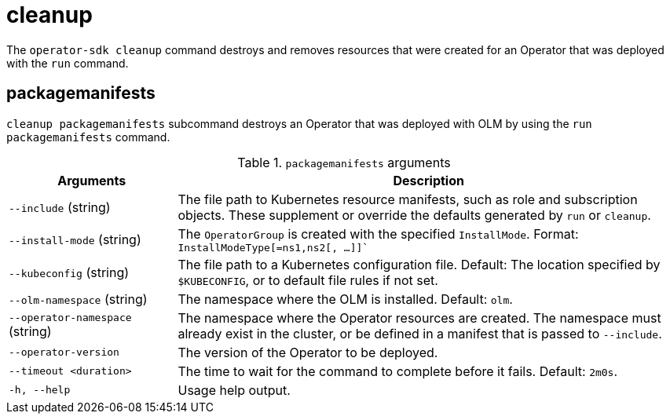 // Module included in the following assemblies:
//
// * operators/operator_sdk/osdk-cli-reference.adoc

[id="osdk-cli-reference-cleanup_{context}"]
= cleanup

The `operator-sdk cleanup` command destroys and removes resources that were created for an Operator that was deployed with the `run` command.

== packagemanifests

`cleanup packagemanifests` subcommand destroys an Operator that was deployed with OLM by using the `run packagemanifests` command.

.`packagemanifests` arguments
[options="header",cols="1,3"]
|===
|Arguments |Description

|`--include` (string)
|The file path to Kubernetes resource manifests, such as role and subscription objects. These supplement or override the defaults generated by `run` or `cleanup`.

|`--install-mode` (string)
|The `OperatorGroup` is created with the specified `InstallMode`. Format: `InstallModeType[=ns1,ns2[, ...]]``

|`--kubeconfig` (string)
|The file path to a Kubernetes configuration file. Default: The location specified by `$KUBECONFIG`, or to default file rules if not set.

|`--olm-namespace` (string)
|The namespace where the OLM is installed. Default: `olm`.

|`--operator-namespace` (string)
|The namespace where the Operator resources are created. The namespace must already exist in the cluster, or be defined in a manifest that is passed to `--include`.

|`--operator-version`
|The version of the Operator to be deployed.

|`--timeout <duration>`
|The time to wait for the command to complete before it fails. Default: `2m0s`.

|`-h, --help`
|Usage help output.
|===
